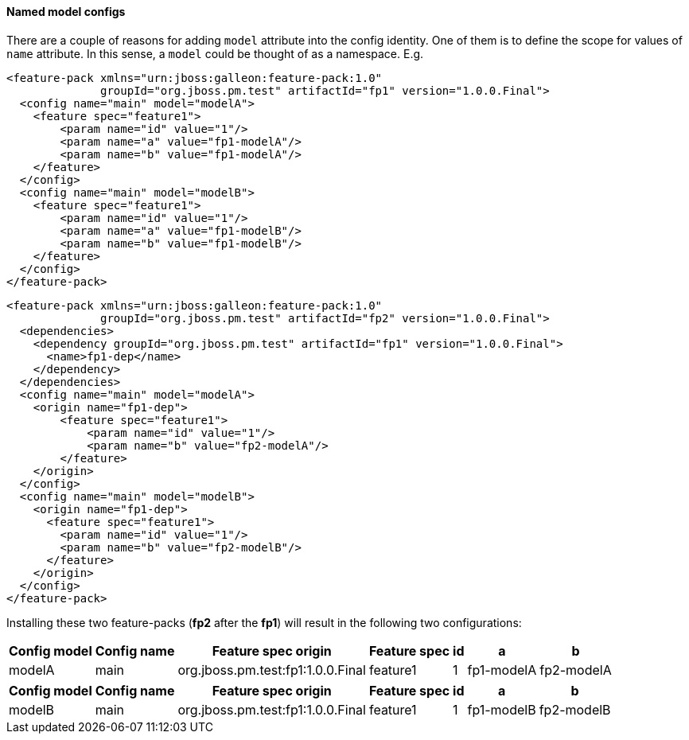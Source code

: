 #### Named model configs

There are a couple of reasons for adding `model` attribute into the config identity. One of them is to define the scope for values of `name` attribute. In this sense, a `model` could be thought of as a namespace. E.g.

[source,xml]
----
<feature-pack xmlns="urn:jboss:galleon:feature-pack:1.0"
              groupId="org.jboss.pm.test" artifactId="fp1" version="1.0.0.Final">
  <config name="main" model="modelA">
    <feature spec="feature1">
        <param name="id" value="1"/>
        <param name="a" value="fp1-modelA"/>
        <param name="b" value="fp1-modelA"/>
    </feature>
  </config>
  <config name="main" model="modelB">
    <feature spec="feature1">
        <param name="id" value="1"/>
        <param name="a" value="fp1-modelB"/>
        <param name="b" value="fp1-modelB"/>
    </feature>
  </config>
</feature-pack>
----

[source,xml]
----
<feature-pack xmlns="urn:jboss:galleon:feature-pack:1.0"
              groupId="org.jboss.pm.test" artifactId="fp2" version="1.0.0.Final">
  <dependencies>
    <dependency groupId="org.jboss.pm.test" artifactId="fp1" version="1.0.0.Final">
      <name>fp1-dep</name>
    </dependency>
  </dependencies>
  <config name="main" model="modelA">
    <origin name="fp1-dep">
        <feature spec="feature1">
            <param name="id" value="1"/>
            <param name="b" value="fp2-modelA"/>
        </feature>
    </origin>
  </config>
  <config name="main" model="modelB">
    <origin name="fp1-dep">
      <feature spec="feature1">
        <param name="id" value="1"/>
        <param name="b" value="fp2-modelB"/>
      </feature>
    </origin>
  </config>
</feature-pack>
----

Installing these two feature-packs (*fp2* after the *fp1*) will result in the following two configurations:
[%header,options="autowidth"]
|===
|Config model |Config name |Feature spec origin |Feature spec |id |a |b
|modelA |main |org.jboss.pm.test:fp1:1.0.0.Final |feature1 |1 |fp1-modelA |fp2-modelA
|===

[%header,options="autowidth"]
|===
|Config model |Config name |Feature spec origin |Feature spec |id |a |b
|modelB |main |org.jboss.pm.test:fp1:1.0.0.Final |feature1 |1 |fp1-modelB |fp2-modelB
|===

